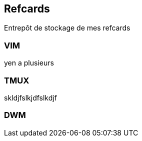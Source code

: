 == Refcards

:toc: macro

Entrepôt de stockage de mes refcards

toc::[]

=== VIM

yen a plusieurs

=== TMUX

skldjfslkjdfslkdjf

=== DWM
